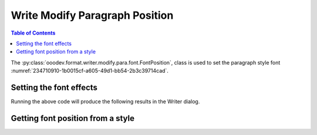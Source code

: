 .. _help_writer_format_modify_para_font_position:

Write Modify Paragraph Position
===============================

.. contents:: Table of Contents
    :local:
    :backlinks: none
    :depth: 2

The :py:class:`ooodev.format.writer.modify.para.font.FontPosition`, class is used to set the paragraph style font :numref:`234710910-1b0015cf-a605-49d1-bb54-2b3c39714cad`.

.. cssclass:: screen_shot

    .. _234710910-1b0015cf-a605-49d1-bb54-2b3c39714cad:
    .. figure:: https://user-images.githubusercontent.com/4193389/234710910-1b0015cf-a605-49d1-bb54-2b3c39714cad.png
        :alt: Writer dialog Paragraph Position default
        :figclass: align-center
        :width: 450px

        Writer dialog Paragraph Position default


Setting the font effects
------------------------

.. tabs::

    .. code-tab:: python
        :emphasize-lines: 14, 15, 16, 17, 18, 19, 20, 21, 22, 23

        from ooodev.format.writer.modify.para.font import FontPosition, FontScriptKind
        from ooodev.format.writer.modify.para.font import CharSpacingKind, StyleParaKind
        from ooodev.office.write import Write
        from ooodev.utils.gui import GUI
        from ooodev.utils.lo import Lo

        def main() -> int:
           with Lo.Loader(Lo.ConnectPipe()):
                doc = Write.create_doc()
                GUI.set_visible(doc)
                Lo.delay(300)
                GUI.zoom(GUI.ZoomEnum.ZOOM_150_PERCENT)

                para_font_style = FontPosition(
                    script_kind=FontScriptKind.SUPERSCRIPT,
                    raise_lower=12,
                    rel_size=80,
                    rotation=90,
                    fit=True,
                    spacing=CharSpacingKind.LOOSE,
                    style_name=StyleParaKind.STANDARD,
                )
                para_font_style.apply(doc)

                style_obj = FontPosition.from_style(doc=doc, style_name=StyleParaKind.STANDARD)
                assert style_obj.prop_style_name == str(StyleParaKind.STANDARD)
                Lo.delay(1_000)

                Lo.close_doc(doc)
            return 0

        if __name__ == "__main__":
            SystemExit(main())

    .. only:: html

        .. cssclass:: tab-none

            .. group-tab:: None

Running the above code will produce the following results in the Writer dialog.

.. cssclass:: screen_shot

    .. _235550243-87c843e4-3747-4471-99e4-34962f47cddc:
    .. figure:: https://user-images.githubusercontent.com/4193389/235550243-87c843e4-3747-4471-99e4-34962f47cddc.png
        :alt: Writer dialog Paragraph Position style changed
        :figclass: align-center
        :width: 450px

        Writer dialog Paragraph Position style changed


Getting font position from a style
----------------------------------

.. tabs::

    .. code-tab:: python

        # ... other code

       style_obj = FontPosition.from_style(doc=doc, style_name=StyleParaKind.STANDARD)
        assert style_obj.prop_style_name == str(StyleParaKind.STANDARD)

    .. only:: html

        .. cssclass:: tab-none

            .. group-tab:: None


.. seealso::

    .. cssclass:: ul-list

        - :ref:`help_format_format_kinds`
        - :ref:`help_format_coding_style`
        - :ref:`help_writer_format_direct_char_font_position`
        - :py:class:`~ooodev.utils.gui.GUI`
        - :py:class:`~ooodev.utils.lo.Lo`
        - :py:class:`ooodev.format.writer.modify.para.font.FontPosition`